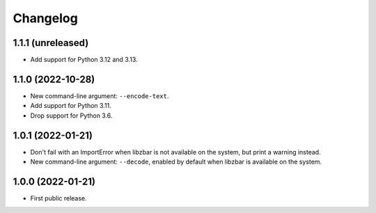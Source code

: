 Changelog
==========

1.1.1 (unreleased)
------------------

- Add support for Python 3.12 and 3.13.


1.1.0 (2022-10-28)
------------------

- New command-line argument: ``--encode-text``.

- Add support for Python 3.11.

- Drop support for Python 3.6.


1.0.1 (2022-01-21)
------------------

- Don't fail with an ImportError when libzbar is not available on the system,
  but print a warning instead.

- New command-line argument: ``--decode``, enabled by default when libzbar is
  available on the system.


1.0.0 (2022-01-21)
------------------

- First public release.
